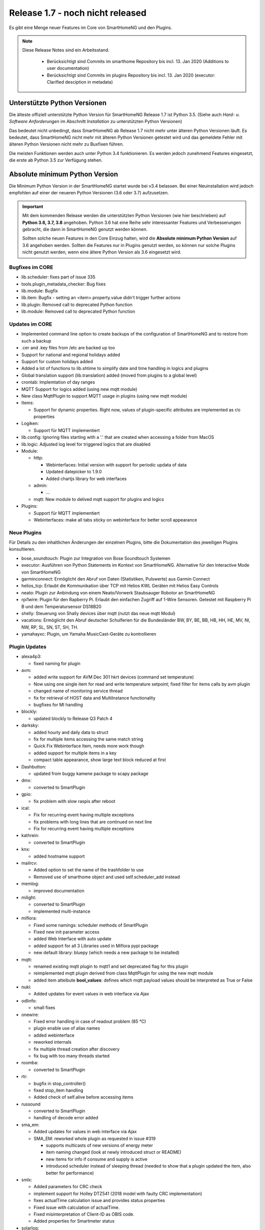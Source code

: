 =================================
Release 1.7 - noch nicht released
=================================

Es gibt eine Menge neuer Features im Core von SmartHomeNG und den Plugins.

.. note::

    Diese Release Notes sind ein Arbeitsstand.

     - Berücksichtigt sind Commits im smarthome Repository bis incl. 13. Jan 2020 (Additions to user documentation)
     - Berücksichtigt sind Commits im plugins Repository bis incl. 13. Jan 2020 (executor: Clarified desciption in metadata)



Unterstützte Python Versionen
=============================

Die älteste offiziell unterstützte Python Version für SmartHomeNG Release 1.7 ist Python 3.5.
(Siehe auch *Hard- u. Software Anforderungen* im Abschnitt *Installation* zu unterstützten Python Versionen)

Das bedeutet nicht unbedingt, dass SmartHomeNG ab Release 1.7 nicht mehr unter älteren Python Versionen läuft. Es
bedeutet, dass SmartHomeNG nicht mehr mit älteren Python Versionen getestet wird und das gemeldete Fehler mit älteren
Python Versionen nicht mehr zu Buxfixen führen.

Die meisten Funktionen werden auch unter Python 3.4 funktionieren. Es werden jedoch zunehmend Features eingesetzt, die
erste ab Python 3.5 zur Verfügung stehen.


Absolute minimum Python Version
===============================

Die Minimum Python Version in der SmartHomeNG startet wurde bei v3.4 belassen. Bei einer Neuinstallation wird jedoch
empfohlen auf einer der neueren Python Versionen (3.6 oder 3.7) aufzusetzen.

.. important::

   Mit dem kommenden Release werden die unterstützten Python Versionen (wie hier beschrieben) auf **Python 3.6, 3.7, 3.8**
   angehoben. Python 3.6 hat eine Reihe sehr interessanter Features und Verbesserungen gebracht, die dann in SmartHomeNG
   genutzt werden können.

   Sollten solche neuen Features in den Core Einzug halten, wird die **Absolute minimum Python Version** auf 3.6
   angehoben werden. Sollten die Features nur in Plugins genutzt werden, so können nur solche Plugins nicht genutzt
   werden, wenn eine ältere Python Version als 3.6 eingesetzt wird.


Bugfixes im CORE
----------------

* lib.scheduler: fixes part of issue 335
* tools.plugin_metadata_checker: Bug fixes
* lib.module: Bugfix
* lib.item: Bugfix - setting an <item>.property.value didn't trigger further actions
* lib.plugin: Removed call to deprecated Python function
* lib.module: Removed call to deprecated Python function


Updates im CORE
---------------

* Implemented command line option to create backups of the configuration of SmartHomeNG and to restore from such a backup
* .cer and .key files from /etc are backed up too
* Support for national and regional holidays added
* Support for custom holidays added
* Added a lot of functions to lib.shtime to simplify date and time handling in logics and plugins
* Global translation support (lib.translation) added (moved from plugins to a global level)
* crontab: Implemtation of day ranges
* MQTT Support for logics added (using new mqtt module)
* New class MqttPlugin to support MQTT usage in plugins (using new mqtt module)

* Items:

  * Support for dynamic properties. Right now, values of plugin-specific attributes are implemented as r/o properties


* Logiken:

  * Support für MQTT implementiert

* lib.config: Ignoring files starting with a '.' that are created when accessing a folder from MacOS
* lib.logic: Adjusted log level for triggered logics that are disabled

* Module:

  * http:

    * Webinterfaces: Initial version with support for periodic updata of data
    * Updated datepicker to 1.9.0
    * Added chartjs library for web interfaces

  * admin:

    * ...

  * mqtt: New module to delived mqtt support for plugins and logics

* Plugins:

  * Support für MQTT implementiert
  * Webinterfaces: make all tabs sticky on webinterface for better scroll appearance



Neue Plugins
------------

Für Details zu den inhaltlichen Änderungen der einzelnen Plugins, bitte die Dokumentation des jeweiligen Plugins konsultieren.


* bose_soundtouch: Plugin zur Integration von Bose Soundtouch Systemen
* executor: Ausführen von Python Statements im Kontext von SmartHomeNG. Alternative für den Interactive Mode von SmartHomeNG
* garminconnect: Ermöglicht den Abruf von Daten (Statistiken, Pulswerte) aus Garmin Connect
* helios_tcp: Erlaubt die Kommunikation über TCP mit Helios KWL Geräten mit Helios Easy Controls
* neato: Plugin zur Anbindung von einem Neato/Vorwerk Staubsauger Robotor an SmartHomeNG
* rpi1wire: Plugin für den Rapberry Pi. Erlaubt den einfachen Zugriff auf 1-Wire Sensoren. Getestet mit Raspberry Pi B und dem Temperatursensor DS18B20
* shelly: Steuerung von Shally devices über mqtt (nutzt das neue mqtt Modul)
* vacations: Ermöglicht den Abruf deutscher Schulferien für die Bundesländer BW, BY, BE, BB, HB, HH, HE, MV, NI, NW, RP, SL, SN, ST, SH, TH.
* yamahayxc: Plugin, um Yamaha MusicCast-Geräte zu kontrollieren



Plugin Updates
--------------

* alexa4p3:

  * fixed naming for plugin

* avm:

  * added write support for AVM Dec 301 hkrt devices (command set temperature)
  * Now using one single item for read and write temperature setpoint; fixed filter for items calls by avm plugin
  * changed name of monitoring service thread
  * fix for retrieval of HOST data and MultiInstance functionality
  * bugfixes for MI handling

* blockly:

  * updated blockly to Release Q3 Patch 4

* darksky:

  * added hourly and daily data to struct
  * fix for multiple items accessing the same match string
  * Quick Fix Webinterface Item, needs more work though
  * added support for multiple items in a key
  * compact table appearance, show large text block reduced at first

* Dashbutton:

  * updated from buggy kamene package to scapy package

* dmx:

  * converted to SmartPlugin

* gpio:

  * fix problem with slow raspis after reboot

* ical:

  * Fix for recurring event having multiple exceptions
  * fix problems with long lines that are continued on next line
  * Fix for recurring event having multiple exceptions

* kathrein:

  * converted to SmartPlugin

* knx:

  * added hostname support

* mailrcv:

  * Added option to set the name of the trashfolder to use
  * Removed use of smarthome object and used self.scheduler_add instead

* memlog:

  * improved documentation

* milight:

  * converted to SmartPlugin
  * implemented multi-instance

* miflora:

  * Fixed some namings: scheduler methods of SmartPlugin
  * Fixed new init parameter access
  * added Web Interface with auto update
  * added support for all 3 Libraries used in Miflora pypi package
  * new default library: bluepy (which needs a new package to be installed)

* mqtt:

  * renamed existing mqtt plugin to mqtt1 and set deprecated flag for this plugin
  * reimplemented mqtt plugin derived from class MqttPlugin for using the new mqtt module
  * added item atteibute **bool_values**: defines which mqtt payload values should be interpreted as True or False

* nuki:

  * Added updates for event values in web interface via Ajax

* odlinfo:

  * small fixes

* onewire:

  * Fixed error handling in case of readout problem (85 °C)
  * plugin enable use of alias names
  * added webinterface
  * reworked internals
  * fix multiple thread creation after discovery
  * fix bug with too many threads started

* roomba:

  * converted to SmartPlugin

* rtr:

  * bugfix in stop_controller()
  * fixed stop_item handling
  * Added check of self.alive before accessing items

* russound

  * converted to SmartPlugin
  * handling of decode error added

* sma_em:

  * Added updates for values in web interface via Ajax
  * SMA_EM: reworked whole plugin as requested in issue #319

    * supports multicasts of new versions of energy meter
    * item naming changed (look at newly introduced struct or README)
    * new items for info if consume and supply is active
    * introduced scheduler instead of sleeping thread (needed to show that a plugin updated the item, also better for performance)

* smlx:

  * Added parameters for CRC check
  * implement support for Holley DTZ541 (2018 model with faulty CRC implementation)
  * fixes actualTime calculation issue and provides status properties
  * Fixed issue with calculation of actualTime.
  * Fixed misinterpretation of Client-ID as OBIS code.
  * Added properties for Smartmeter status

* solarlog:

  * converted to SmartPlugin
  * bugfixes

* speech:

  * converted to SmartPlugin

* squeezebox:

  * fix repeat and shuffle playlist
  * various bugfixes

* stateengine:

  * improved Stateeninge Graph in Web Interface
  * documentation updates
  * various bugfixes

* telegram:

  * documentation updates
  * pretify thread names for job queue

* trovis557x:

  * Corrected processing of negative 16-bit register values, also corrected some typos

* uzsu:

  * added error message when using wrong sv widget
  * various bugfixes

* visu_websocket:

  * Improved exception handling


Veraltete Plugins
-----------------

Die folgenden Plugins wurden bereits in v1.6 als *deprecated* (veraltet) gekennzeichnet. Dieses Kennzeichen bedeutet,
dass die Plugins zwar noch funktionieren, aber nicht mehr weiterentwickelt werden und aus dem kommenden Release von
SmartHomeNG entfernt werden. Nutzer dieser Plugins sollten auf entsprechende Nachfolge-Plugins umstellen.

* System Plugins

  * sqlite - auf das **database** Plugin umstellen
  * sqlite_visu2_8 - auf das **database** Plugin umstellen

* Gateway Plugins

  * tellstick - classic Plugin, laut Umfrage nicht genutzt

* Interface Plugins

  * netio230b - classic Plugin, laut Umfrage nicht genutzt
  * smawb - classic Plugin, laut Umfrage nicht genutzt

* Web Plugins

  * alexa - auf das **alexa4p3** Plugin umstellen
  * boxcar - classic Plugin, laut Umfrage nicht genutzt
  * mail - auf die Plugins **mailsend** bzw. **mailrcv** umstellen
  * openenergymonitor - classic Plugin, laut Umfrage nicht genutzt
  * wunderground - das freie API wird durch Wunderground nicht mehr zur Verfügung gestellt


Dokumentation
-------------

* Anwender Dokumentation

  * sample_module zu /dev hinzugefügt
  * Neue MQTT Untersützung dokumentiert
  * Allgemeine Updates und Erweiterungen


* Entwickler Dokumentation

  * Dokumentation zur Erstellung von Webinterfaces für Plugins erweitert
  * Neue MQTT Untersützung dokumentiert
  * Allgemeine Updates und Erweiterungen
